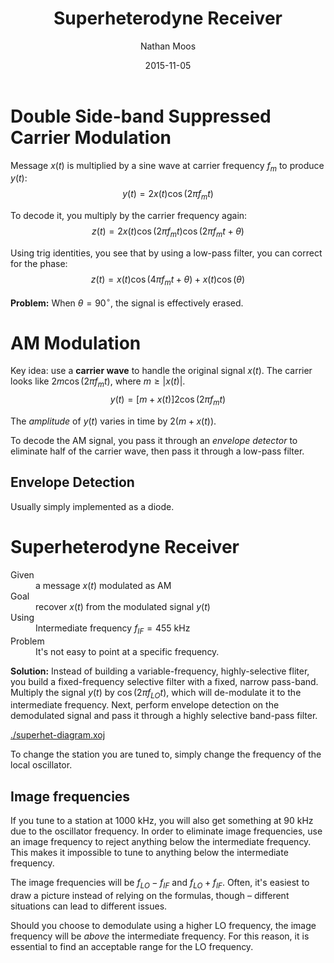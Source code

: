 #+TITLE: Superheterodyne Receiver
#+AUTHOR: Nathan Moos
#+DATE: 2015-11-05
#+LATEX_HEADER: \newcommand*\fourier{\mathcal{F}}
#+LATEX_HEADER: \newcommand*\lapl{\mathcal{L}}
#+LATEX_HEADER: \newcommand*\intcumm{\int_{-\infty}^{\infty}}

* Double Side-band Suppressed Carrier Modulation
  
Message $x(t)$ is multiplied by a sine wave at carrier frequency $f_m$ to produce $y(t)$:
$$ y(t) = 2x(t) \cos(2\pi f_m t) $$

To decode it, you multiply by the carrier frequency again:
$$ z(t) = 2x(t) \cos(2\pi f_m t) \cos(2\pi f_m t + \theta) $$

Using trig identities, you see that by using a low-pass filter, you can correct for the phase:
$$ z(t) = x(t) \cos (4\pi f_m t + \theta) + x(t) \cos(\theta) $$

*Problem:* When $\theta = 90^{\circ}$, the signal is effectively erased.

* AM Modulation

Key idea: use a *carrier wave* to handle the original signal $x(t)$. The carrier
looks like $2m \cos(2\pi f_m t)$, where $m \ge |x(t)|$.
$$ y(t) = [m + x(t)] 2 \cos(2\pi f_m t) $$

The /amplitude/ of $y(t)$ varies in time by $2(m + x(t))$.

To decode the AM signal, you pass it through an /envelope detector/ to eliminate
half of the carrier wave, then pass it through a low-pass filter.

** Envelope Detection
   
Usually simply implemented as a diode. 

* Superheterodyne Receiver

- Given :: a message $x(t)$ modulated as AM
- Goal :: recover $x(t)$ from the modulated signal $y(t)$
- Using :: Intermediate frequency $f_{IF} = 455$ kHz
- Problem :: It's not easy to point at a specific frequency.

*Solution:* Instead of building a variable-frequency, highly-selective fliter,
you build a fixed-frequency selective filter with a fixed, narrow pass-band.
Multiply the signal $y(t)$ by $\cos (2\pi f_{LO} t)$, which will de-modulate it
to the intermediate frequency. Next, perform envelope detection on the
demodulated signal and pass it through a highly selective band-pass filter.
\begin{align*}
z(t) &= [m + x(t)] 2 \cos(2\pi f_m t) \cos(2\pi f_{LO} t) \\
f_{LO} &= f_m \pm f_{IF}
\end{align*}

[[./superhet-diagram.xoj]]

To change the station you are tuned to, simply change the frequency of the
local oscillator. 

** Image frequencies

If you tune to a station at 1000 kHz, you will also get something at 90 kHz
due to the oscillator frequency. In order to eliminate image frequencies, use
an image frequency to reject anything below the intermediate frequency. This 
makes it impossible to tune to anything below the intermediate frequency.

The image frequencies will be $f_{LO} - f_{IF}$ and $f_{LO} + f_{IF}$. Often,
it's easiest to draw a picture instead of relying on the formulas, though --
different situations can lead to different issues.

Should you choose to demodulate using a higher LO frequency, the image frequency
will be /above/ the intermediate frequency. For this reason, it is essential to
find an acceptable range for the LO frequency.
